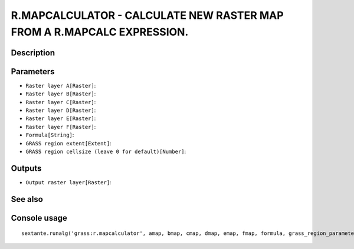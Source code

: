 R.MAPCALCULATOR - CALCULATE NEW RASTER MAP FROM A R.MAPCALC EXPRESSION.
=======================================================================

Description
-----------

Parameters
----------

- ``Raster layer A[Raster]``:
- ``Raster layer B[Raster]``:
- ``Raster layer C[Raster]``:
- ``Raster layer D[Raster]``:
- ``Raster layer E[Raster]``:
- ``Raster layer F[Raster]``:
- ``Formula[String]``:
- ``GRASS region extent[Extent]``:
- ``GRASS region cellsize (leave 0 for default)[Number]``:

Outputs
-------

- ``Output raster layer[Raster]``:

See also
---------


Console usage
-------------


::

	sextante.runalg('grass:r.mapcalculator', amap, bmap, cmap, dmap, emap, fmap, formula, grass_region_parameter, grass_region_cellsize_parameter, outfile)
